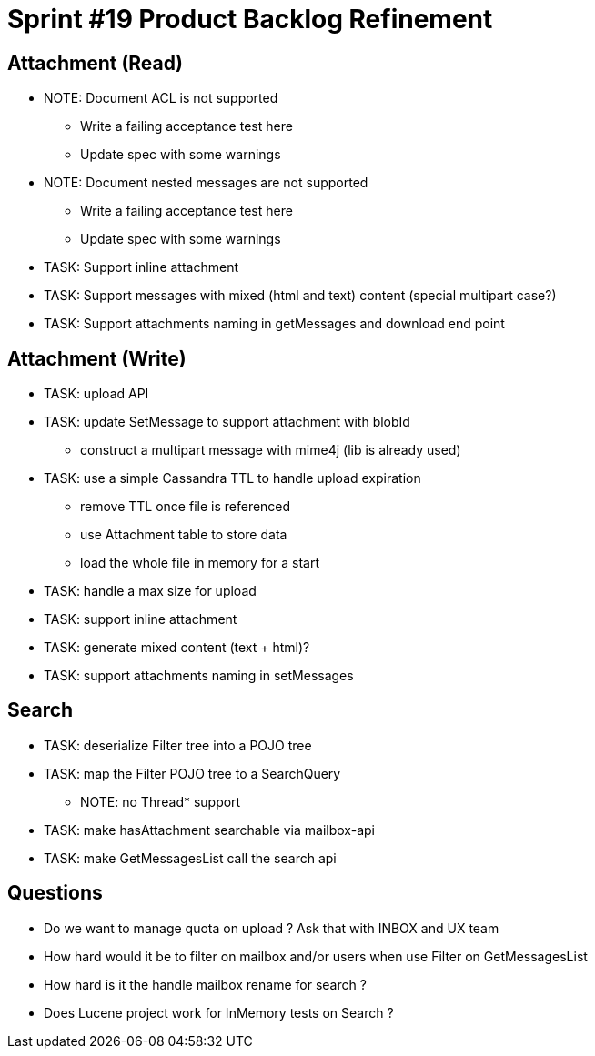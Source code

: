 = Sprint #19 Product Backlog Refinement

== Attachment (Read)

* NOTE: Document ACL is not supported
** Write a failing acceptance test here
** Update spec with some warnings
* NOTE: Document nested messages are not supported
** Write a failing acceptance test here
** Update spec with some warnings
* TASK: Support inline attachment
* TASK: Support messages with mixed (html and text) content (special multipart case?)
* TASK: Support attachments naming in getMessages and download end point

== Attachment (Write)

* TASK: upload API
* TASK: update SetMessage to support attachment with blobId
** construct a multipart message with mime4j (lib is already used)
* TASK: use a simple Cassandra TTL to handle upload expiration
** remove TTL once file is referenced
** use Attachment table to store data
** load the whole file in memory for a start
* TASK: handle a max size for upload
* TASK: support inline attachment
* TASK: generate mixed content (text + html)?
* TASK: support attachments naming in setMessages

== Search

* TASK: deserialize Filter tree into a POJO tree
* TASK: map the Filter POJO tree to a SearchQuery
** NOTE: no Thread* support
* TASK: make hasAttachment searchable via mailbox-api
* TASK: make GetMessagesList call the search api

== Questions

* Do we want to manage quota on upload ? Ask that with INBOX and UX team
* How hard would it be to filter on mailbox and/or users when use Filter on GetMessagesList
* How hard is it the handle mailbox rename for search ?
* Does Lucene project work for InMemory tests on Search ?
